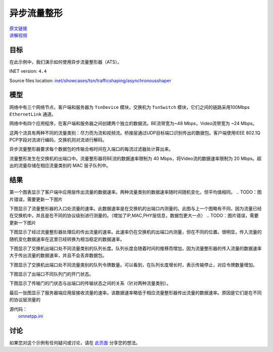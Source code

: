 异步流量整形
=========================================

| `原文链接 <https://inet.omnetpp.org/docs/showcases/tsn/trafficshaping/asynchronousshaper/doc/index.html>`__ 
| `讲解视频 <https://space.bilibili.com/35942145>`__

目标
-----
在此示例中，我们演示如何使用异步流量整形器（ATS）。

INET version: ``4.4``

Source files location:
`inet/showcases/tsn/trafficshaping/asynchronousshaper <https://github.com/inet-framework/tree/master/showcases/tsn/trafficshaping/asynchronousshaper>`__

模型
--------
网络中有三个网络节点，客户端和服务器为 ``TsnDevice`` 模块，交换机为 ``TsnSwitch`` 模块，它们之间的链路采用100Mbps ``EthernetLink`` 通道。

.. image:: Pic/Network24.png
   :alt: Network24.png
   :align: center

网络中有四个应用程序，在客户端和服务器之间创建两个独立的数据流。BE流带宽为~48 Mbps，Video流带宽为 ~24 Mbps。

.. code:: ini
    # client applications
    *.client.numApps = 2
    *.client.app[*].typename = "UdpSourceApp"
    *.client.app[0].display-name = "best effort"
    *.client.app[1].display-name = "video"
    *.client.app[*].io.destAddress = "server"
    *.client.app[0].io.destPort = 1000
    *.client.app[1].io.destPort = 1001
    *.client.app[*].source.packetLength = 1000B
    *.client.app[0].source.productionInterval = exponential(200us)
    *.client.app[1].source.productionInterval = exponential(400us)

    # server applications
    *.server.numApps = 2
    *.server.app[*].typename = "UdpSinkApp"
    *.server.app[0].display-name = "best effort"
    *.server.app[1].display-name = "video"
    *.server.app[0].io.localPort = 1000
    *.server.app[1].io.localPort = 1001

这两个流具有两种不同的流量类别：尽力而为流和视频流。桥接层通过UDP目标端口识别传出的数据包。客户端使用IEEE 802.1Q PCP字段对流进行编码，交换机则对流进行解码。

.. code:: ini
    # enable outgoing streams
    *.client.hasOutgoingStreams = true

    # client stream identification
    *.client.bridging.streamIdentifier.identifier.mapping = [{stream: "best effort", packetFilter: expr(udp.destPort == 1000)},
                                                            {stream: "video", packetFilter: expr(udp.destPort == 1001)}]

    # client stream encoding
    *.client.bridging.streamCoder.encoder.mapping = [{stream: "best effort", pcp: 0},
                                                    {stream: "video", pcp: 4}]

    # disable forwarding IEEE 802.1Q C-Tag
    *.switch.bridging.directionReverser.reverser.excludeEncapsulationProtocols = ["ieee8021qctag"]

    # switch stream decoding
    *.switch.bridging.streamCoder.decoder.mapping = [{pcp: 0, stream: "best effort"},
                                                    {pcp: 4, stream: "video"}]

异步流量整形器要求每个数据包的传输合格时间在入端口的每流过滤器处计算出来。

.. code:: ini
    # enable ingress per-stream filtering
    *.switch.hasIngressTrafficFiltering = true
    # per-stream filtering
    *.switch.bridging.streamFilter.ingress.numStreams = 2
    *.switch.bridging.streamFilter.ingress.classifier.mapping = {"best effort": 0, "video": 1}
    *.switch.bridging.streamFilter.ingress.*[0].display-name = "best effort"
    *.switch.bridging.streamFilter.ingress.*[1].display-name = "video"
    *.switch.bridging.streamFilter.ingress.meter[*].typename = "EligibilityTimeMeter"
    *.switch.bridging.streamFilter.ingress.meter[*].maxResidenceTime = 10ms
    *.switch.bridging.streamFilter.ingress.meter[0].committedInformationRate = 41.68Mbps
    *.switch.bridging.streamFilter.ingress.meter[0].committedBurstSize = 10 * (1000B + 28B)
    *.switch.bridging.streamFilter.ingress.meter[1].committedInformationRate = 20.84Mbps
    *.switch.bridging.streamFilter.ingress.meter[1].committedBurstSize = 5 * (1000B + 28B)

    *.switch.bridging.streamFilter.ingress.filter[*].typename = "EligibilityTimeFilter"

流量整形发生在交换机的出端口中。流量整形器将BE流的数据速率限制为 40 Mbps，将Video流的数据速率限制为 20 Mbps。超出的流量存储在相应流量类别的 MAC 层子队列中。

.. code:: ini
    # enable egress traffic shaping
    *.switch.hasEgressTrafficShaping = true

    # asynchronous traffic shaping
    *.switch.eth[*].macLayer.queue.numTrafficClasses = 2
    *.switch.eth[*].macLayer.queue.*[0].display-name = "best effort"
    *.switch.eth[*].macLayer.queue.*[1].display-name = "video"
    *.switch.eth[*].macLayer.queue.queue[*].typename = "EligibilityTimeQueue"
    *.switch.eth[*].macLayer.queue.transmissionSelectionAlgorithm[*].typename = "Ieee8021qAsynchronousShaper"

结果
-------
第一个图表显示了客户端中应用层传出流量的数据速率。两种流量类别的数据速率随时间随机变化，但平均值相同。
.. TODO：图片错误，需要更新一下图片

.. image:: Pic/ClientApplicationTraffic2.png
   :alt: ClientApplicationTraffic2.png
   :align: center

下图显示了流量整形器的入口处流量的速率。此数据速率是在交换机的出端口内测量的。此图与上一个图略有不同，因为流量已经在交换机中，并且是在不同的协议级别进行测量的。（增加了IP,MAC,PHY层信息，数据包更大一点）
.. TODO：图片错误，需要更新一下图片

.. image:: Pic/ClientApplicationTraffic2.png
   :alt: ClientApplicationTraffic2.png
   :align: center

下图显示了经过流量整形器处理后的传出流量的速率。此速率仍在交换机的出端口内测量，但在不同的位置。很明显，传入流量的随机变化数据速率在这里已经转换为相当稳定的数据速率。

.. image:: Pic/TrafficShaperOutgoingTraffic.png
   :alt: TrafficShaperOutgoingTraffic.png
   :align: center

下图显示了交换机出端口处不同流量类别的队列长度。队列长度会随着时间的推移而增加，因为流量整形器的传入流量的数据速率大于传出流量的数据速率，并且不会丢弃数据包。

.. image:: Pic/TrafficShaperQueueLengths.png
   :alt: TrafficShaperOutgoingTraffic.png
   :align: center

下图显示了交换机出端口处不同流量类别的队列令牌数量。可以看到，在队列长度增长时，表示传输停止，对应令牌数量增加。

.. image:: Pic/NumberOfTokens.png
   :alt: NumberOfTokens.png
   :align: center

下图显示了出端口不同队列门的开门状态。

.. image:: Pic/TransmittingStateAndGateStates.png
   :alt: TransmittingStateAndGateStates.png
   :align: center

下图显示了传输门的门状态与出端口的传输状态之间的关系（针对两种流量类别）。

.. image:: Pic/TrafficShaping.png
   :alt: TrafficShaping.png
   :align: center

最后一张图显示了服务器端应用层接收流量的速率。该数据速率略低于相应流量整形器传出流量的数据速率。原因是它们是在不同的协议层测量的

.. image:: Pic/ServerApplicationTraffic2.png
   :alt: ServerApplicationTraffic2.png
   :align: center

| 源代码：
|  `omnetpp.ini <https://inet.omnetpp.org/docs/_downloads/88713d9ecdfcc271d1ee9fd42df01c77/omnetpp.ini>`__ 


讨论
----------
如果您对这个示例有任何疑问或讨论，请在 `此页面 <https://github.com/inet-framework/inet/discussions/799>`__ 分享您的想法。